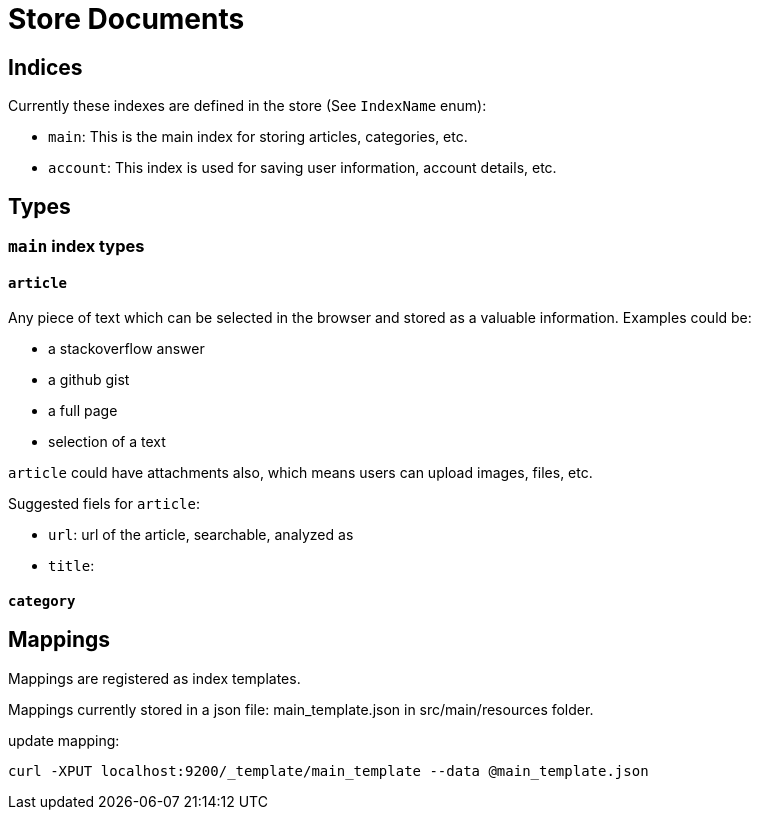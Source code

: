 = Store Documents

== Indices
Currently these indexes are defined in the store (See `IndexName` enum):

* `main`: This is the main index for storing articles, categories, etc.
* `account`: This index is used for saving user information, account details, etc.


== Types
=== `main` index types
==== `article`

Any piece of text which can be selected in the browser and stored as a valuable information.
Examples could be:

* a stackoverflow answer
* a github gist
* a full page
* selection of a text

`article` could have attachments also, which means users can upload images, files, etc.

Suggested fiels for `article`:

* `url`: url of the article, searchable, analyzed as
* `title`:

==== `category`

== Mappings
Mappings are registered as index templates.

Mappings currently stored in a json file: main_template.json in src/main/resources folder.

update mapping:
[source,bash]
----
curl -XPUT localhost:9200/_template/main_template --data @main_template.json
----